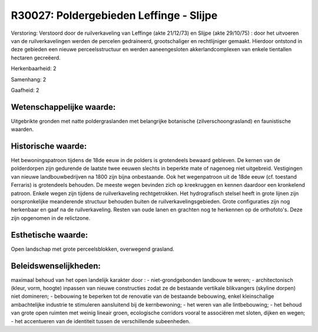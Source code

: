 R30027: Poldergebieden Leffinge - Slijpe
========================================

Verstoring:
Verstoord door de ruilverkaveling van Leffinge (akte 21/12/73) en
Slijpe (akte 29/10/75) : door het uitvoeren van de ruilverkavelingen
werden de percelen gedraineerd, grootschaliger en rechtlijniger gemaakt.
Hierdoor ontstond in deze gebieden een nieuwe perceelsstructuur en
werden aaneengesloten akkerlandcomplexen van enkele tientallen hectaren
gecreëerd.

Herkenbaarheid: 2

Samenhang: 2

Gaafheid: 2


Wetenschappelijke waarde:
~~~~~~~~~~~~~~~~~~~~~~~~~

Uitgebrikte gronden met natte poldergraslanden met belangrijke
botanische (zilverschoongrasland) en faunistische waarden.


Historische waarde:
~~~~~~~~~~~~~~~~~~~

Het bewoningspatroon tijdens de 18de eeuw in de polders is
grotendeels bewaard gebleven. De kernen van de polderdorpen zijn
gedurende de laatste twee eeuwen slechts in beperkte mate of nagenoeg
niet uitgebreid. Vestigingen van nieuwe landbouwbedrijven na 1800 zijn
bijna onbestaande. Ook het wegenpatroon uit de 18de eeuw (cf. toestand
Ferraris) is grotendeels behouden. De meeste wegen bevinden zich op
kreekruggen en kennen daardoor een kronkelend patroon. Enkele wegen zijn
tijdens de ruilverkaveling rechtgetrokken. Het hydrografisch stelsel
heeft in grote lijnen zijn oorspronkelijke meanderende structuur
behouden buiten de ruilverkavelingsgebieden. Grote configuraties zijn
nog herkenbaar en gaaf na de ruilverkaveling. Resten van oude lanen en
grachten nog te herkennen op de orthofoto's. Deze zijn opgenomen in de
relictzone.


Esthetische waarde:
~~~~~~~~~~~~~~~~~~~

Open landschap met grote perceelsblokken, overwegend grasland.




Beleidswenselijkheden:
~~~~~~~~~~~~~~~~~~~~~

maximaal behoud van het open landelijk karakter door : -
niet-grondgebonden landbouw te weren; - architectonisch (kleur, vorm,
hoogte) inpassen van nieuwe constructies zodat ze de bestaande vertikale
blikvangers (skyline dorpen) niet domineren; - bebouwing te beperken tot
de renovatie van de bestaande bebouwing, enkel kleinschalige
ambachtelijke industrie te stimuleren aansluitend bij de kernbewoning; -
het weren van alle lintbebouwing; - het behoud van grote open ruimten
met weinig lineair groen, ecologische corridors vooral te associëren met
sloten, dijken en wegen; - het accentueren van de identiteit tussen de
verschillende subeenheden.
